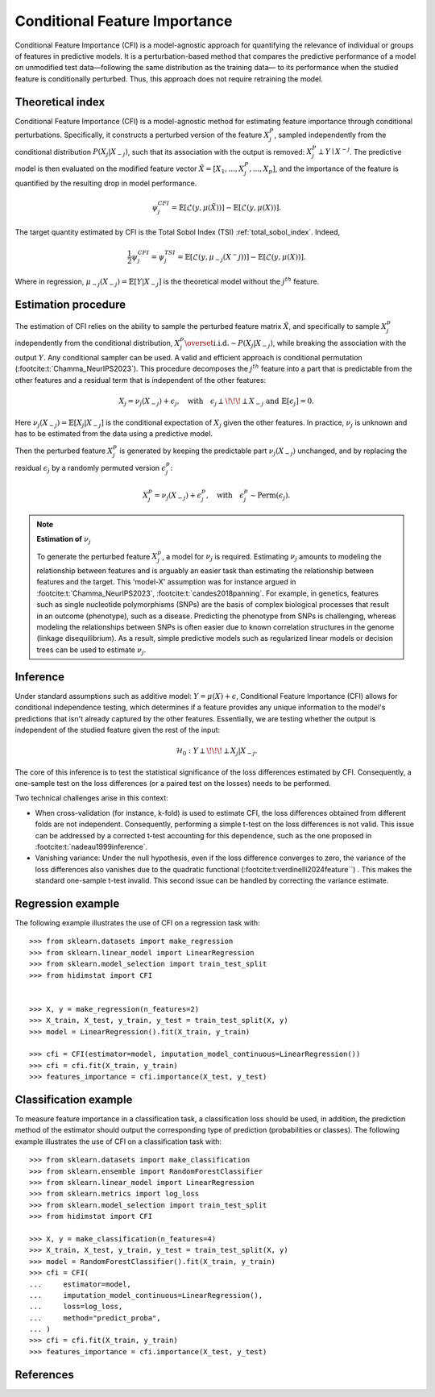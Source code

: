 .. _conditional_feature_importance:


==============================
Conditional Feature Importance
==============================

Conditional Feature Importance (CFI) is a model-agnostic approach for quantifying the 
relevance of individual or groups of features in predictive models. It is a 
perturbation-based method that compares the predictive performance of a model on 
unmodified test data—following the same distribution as the training data—
to its performance when the studied feature is conditionally perturbed. Thus, this approach 
does not require retraining the model.

.. figure:: ../generated/gallery/examples/images/sphx_glr_plot_cfi_001.png
    :target: ../generated/gallery/examples/plot_cfi.html
    :align: center


Theoretical index
------------------

Conditional Feature Importance (CFI) is a model-agnostic method for estimating feature 
importance through conditional perturbations. Specifically, it constructs a perturbed 
version of the feature :math:`X_j^P`, sampled independently from the conditional distribution 
:math:`P(X_j | X_{-j})`, such that its association with the output is removed: 
:math:`X_j^P \perp Y \mid X^{-j}`. The predictive model is then evaluated on the 
modified feature vector :math:`\tilde X = [X_1, ..., X_j^P, ..., X_p]`, and the 
importance of the feature is quantified by the resulting drop in model performance.

.. math::
    \psi_j^{CFI} = \mathbb{E} [\mathcal{L}(y, \mu(\tilde X))] - \mathbb{E} [\mathcal{L}(y, \mu(X))].


The target quantity estimated by CFI is the Total Sobol Index (TSI) :ref:`total_sobol_index`. 
Indeed, 

.. math::
    \frac{1}{2} \psi_j^{CFI} 
    = \psi_j^{TSI} 
    = \mathbb{E} [\mathcal{L}(y, \mu_{-j}(X^-j))] - \mathbb{E} [\mathcal{L}(y, \mu(X))].

Where in regression, :math:`\mu_{-j}(X_{-j}) = \mathbb{E}[Y| X_{-j}]` is the 
theoretical model without the :math:`j^{th}` feature.

Estimation procedure
--------------------

The estimation of CFI relies on the ability to sample the perturbed feature matrix 
:math:`\tilde X`, and specifically to sample :math:`X_j^p` independently from the conditional 
distribution, :math:`X_j^p \overset{\text{i.i.d.}}{\sim} P(X_j | X_{-j})`, while breaking the
association with the output :math:`Y`. Any conditional sampler can be used. A valid 
and efficient approach is conditional permutation (:footcite:t:`Chamma_NeurIPS2023`). 
This procedure decomposes the :math:`j^{th}` feature into a part that 
is predictable from the other features and a residual term that is 
independent of the other features:

.. math::
    X_j = \nu_j(X_{-j}) + \epsilon_j, \quad \text{with} \quad \epsilon_j \perp\!\!\!\perp X_{-j} \text{ and } \mathbb{E}[\epsilon_j] = 0.

Here :math:`\nu_j(X_{-j}) = \mathbb{E}[X_j | X_{-j}]` is the conditional expectation of
:math:`X_j` given the other features. In practice, :math:`\nu_j` is unknown and has to be
estimated from the data using a predictive model. 

Then the perturbed feature :math:`X_j^p` is generated by keeping the predictable part
:math:`\nu_j(X_{-j})` unchanged, and by replacing the residual :math:`\epsilon_j` by a
randomly permuted version :math:`\epsilon_j^p`:

.. math::
    X_j^p = \nu_j(X_{-j}) + \epsilon_j^p, \quad \text{with} \quad \epsilon_j^p \sim \text{Perm}(\epsilon_j).


.. note:: **Estimation of** :math:`\nu_j`

    To generate the perturbed feature :math:`X_j^p`, a model for :math:`\nu_j` is required.
    Estimating :math:`\nu_j` amounts to modeling the relationship between features and is
    arguably an easier task than estimating the relationship between features and the 
    target. This 'model-X' assumption was for instance argued in :footcite:t:`Chamma_NeurIPS2023`, 
    :footcite:t:`candes2018panning`. 
    For example, in genetics, features such as single nucleotide polymorphisms (SNPs) 
    are the basis of complex biological processes that result in an outcome (phenotype), 
    such as a disease. Predicting the phenotype from SNPs is challenging, whereas 
    modeling the relationships between SNPs is often easier due to known correlation 
    structures in the genome (linkage disequilibrium). As a result, simple predictive 
    models such as regularized linear models or decision trees can be used to estimate 
    :math:`\nu_j`.


Inference
---------
Under standard assumptions such as additive model: :math:`Y = \mu(X) + \epsilon`, 
Conditional Feature Importance (CFI) allows for conditional independence testing, which 
determines if a feature provides any unique information to the model's predictions that 
isn't already captured by the other features. Essentially, we are testing whether the output is independent of the studied feature given the rest of the input:

.. math::
    \mathcal{H}_0: Y \perp\!\!\!\perp X_j | X_{-j}.


The core of this inference is to test the statistical significance of the loss 
differences estimated by CFI. Consequently, a one-sample test on the loss differences
(or a paired test on the losses) needs to be performed. 

Two technical challenges arise in this context:

* When cross-validation (for instance, k-fold) is used to estimate CFI, the loss
  differences obtained from different folds are not independent. Consequently,
  performing a simple t-test on the loss differences is not valid. This issue can be
  addressed by a corrected t-test accounting for this dependence, such as the one
  proposed in :footcite:t:`nadeau1999inference`.
* Vanishing variance: Under the null hypothesis, even if the loss difference
  converges to zero, the variance of the loss differences also vanishes due to the quadratic functional (:footcite:t:verdinelli2024feature``) . This makes the
  standard one-sample t-test invalid. This second issue can be handled by correcting
  the variance estimate.


Regression example
------------------
The following example illustrates the use of CFI on a regression task with::

    >>> from sklearn.datasets import make_regression
    >>> from sklearn.linear_model import LinearRegression
    >>> from sklearn.model_selection import train_test_split
    >>> from hidimstat import CFI


    >>> X, y = make_regression(n_features=2)
    >>> X_train, X_test, y_train, y_test = train_test_split(X, y)
    >>> model = LinearRegression().fit(X_train, y_train)
    
    >>> cfi = CFI(estimator=model, imputation_model_continuous=LinearRegression())
    >>> cfi = cfi.fit(X_train, y_train)
    >>> features_importance = cfi.importance(X_test, y_test)


Classification example
----------------------
To measure feature importance in a classification task, a classification loss should be
used, in addition, the prediction method of the estimator should output the corresponding 
type of prediction (probabilities or classes). The following example illustrates the use
of CFI on a classification task with::

    >>> from sklearn.datasets import make_classification
    >>> from sklearn.ensemble import RandomForestClassifier
    >>> from sklearn.linear_model import LinearRegression
    >>> from sklearn.metrics import log_loss
    >>> from sklearn.model_selection import train_test_split
    >>> from hidimstat import CFI

    >>> X, y = make_classification(n_features=4)
    >>> X_train, X_test, y_train, y_test = train_test_split(X, y)
    >>> model = RandomForestClassifier().fit(X_train, y_train)
    >>> cfi = CFI(
    ...     estimator=model,
    ...     imputation_model_continuous=LinearRegression(),
    ...     loss=log_loss,
    ...     method="predict_proba",
    ... )
    >>> cfi = cfi.fit(X_train, y_train)
    >>> features_importance = cfi.importance(X_test, y_test)

References
----------
.. footbibliography::
